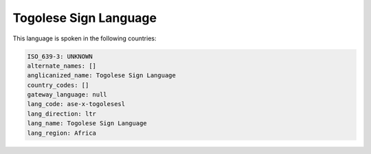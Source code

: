 .. _ase-x-togolesesl:

Togolese Sign Language
======================

This language is spoken in the following countries:


.. code-block:: yaml

    ISO_639-3: UNKNOWN
    alternate_names: []
    anglicanized_name: Togolese Sign Language
    country_codes: []
    gateway_language: null
    lang_code: ase-x-togolesesl
    lang_direction: ltr
    lang_name: Togolese Sign Language
    lang_region: Africa
    
